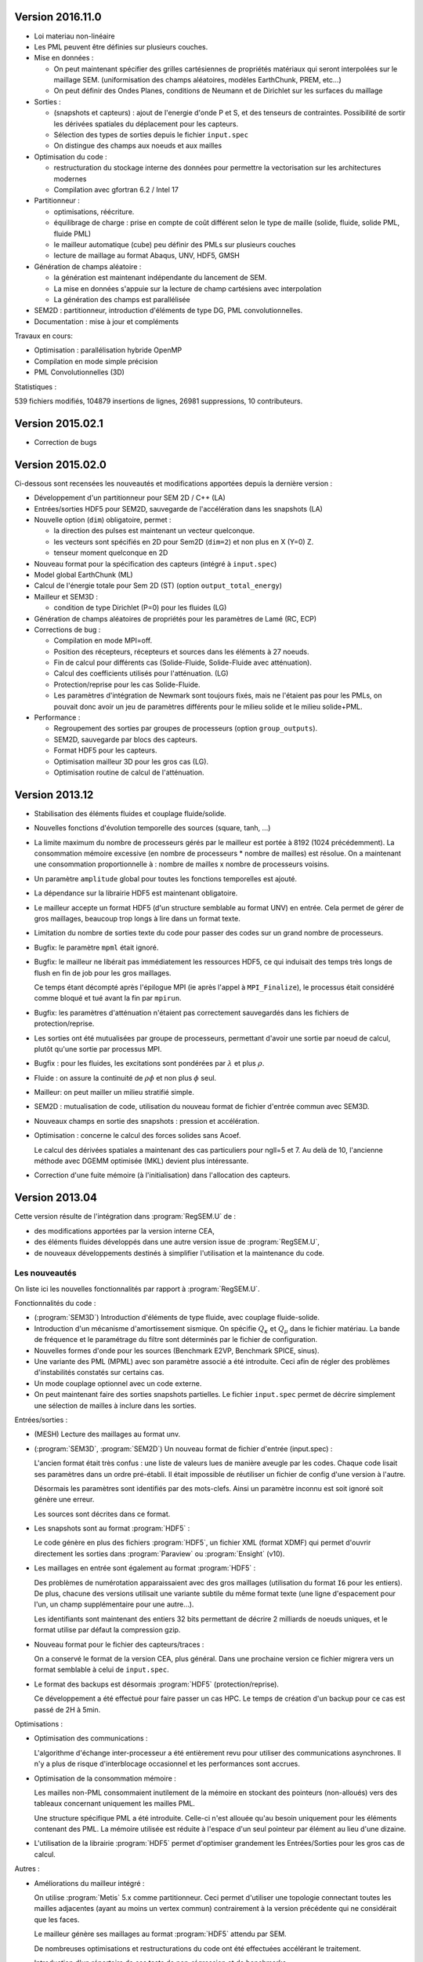 .. -*- coding: utf-8; mode:rst -*-

Version 2016.11.0
-----------------

- Loi materiau non-linéaire

- Les PML peuvent être définies sur plusieurs couches.

- Mise en données :

  - On peut maintenant spécifier des grilles cartésiennes de
    propriétés matériaux qui seront interpolées sur le maillage
    SEM. (uniformisation des champs aléatoires, modèles EarthChunk,
    PREM, etc...)

  - On peut définir des Ondes Planes, conditions de Neumann et de Dirichlet sur les surfaces
    du maillage

- Sorties :

  - (snapshots et capteurs) : ajout de l'energie d'onde P et S, et des
    tenseurs de contraintes. Possibilité de sortir les dérivées spatiales du
    déplacement pour les capteurs.

  - Sélection des types de sorties depuis le fichier ``input.spec``

  - On distingue des champs aux noeuds et aux mailles

- Optimisation du code :

  - restructuration du stockage interne des données pour permettre la vectorisation
    sur les architectures modernes

  - Compilation avec gfortran 6.2 / Intel 17

- Partitionneur :

  - optimisations, réécriture.

  - équilibrage de charge : prise en compte de coût différent selon le type de maille
    (solide, fluide, solide PML, fluide PML)

  - le mailleur automatique (cube) peu définir des PMLs sur plusieurs couches

  - lecture de maillage au format Abaqus, UNV, HDF5, GMSH

- Génération de champs aléatoire :

  - la génération est maintenant indépendante du lancement de SEM.

  - La mise en données s'appuie sur la lecture de champ cartésiens avec interpolation

  - La génération des champs est parallélisée

- SEM2D : partitionneur, introduction d'éléments de type DG, PML convolutionnelles.

- Documentation : mise à jour et compléments

Travaux en cours:

- Optimisation : parallélisation hybride OpenMP

- Compilation en mode simple précision

- PML Convolutionnelles (3D)

Statistiques :

539 fichiers modifiés,
104879 insertions de lignes,
26981 suppressions,
10 contributeurs.

Version 2015.02.1
-----------------

- Correction de bugs

Version 2015.02.0
-----------------

Ci-dessous sont recensées les nouveautés et modifications apportées
depuis la dernière version :

- Développement d'un partitionneur pour SEM 2D / C++ (LA)

- Entrées/sorties HDF5 pour SEM2D, sauvegarde de l'accélération dans les snapshots (LA)

- Nouvelle option (``dim``) obligatoire, permet :

  - la direction des pulses est maintenant un vecteur quelconque.

  - les vecteurs sont spécifiés en 2D pour Sem2D (``dim=2``) et non plus en X (Y=0) Z.

  - tenseur moment quelconque en 2D

- Nouveau format pour la spécification des capteurs (intégré à ``input.spec``)

- Model global EarthChunk (ML)

- Calcul de l'énergie totale pour Sem 2D (ST) (option ``output_total_energy``)

- Mailleur et SEM3D :

  - condition de type Dirichlet (P=0) pour les fluides (LG)

- Génération de champs aléatoires de propriétés pour les paramètres de Lamé (RC, ECP)

- Corrections de bug :

  - Compilation en mode MPI=off.

  - Position des récepteurs, récepteurs et sources dans les éléments à 27 noeuds.

  - Fin de calcul pour différents cas (Solide-Fluide, Solide-Fluide avec atténuation).

  - Calcul des coefficients utilisés pour l'atténuation. (LG)

  - Protection/reprise pour les cas Solide-Fluide.

  - Les paramètres d'intégration de Newmark sont toujours fixés, mais
    ne l'étaient pas pour les PMLs, on pouvait donc avoir un jeu de
    paramètres différents pour le milieu solide et le milieu
    solide+PML.

- Performance :

  - Regroupement des sorties par groupes de processeurs (option ``group_outputs``).

  - SEM2D, sauvegarde par blocs des capteurs.

  - Format HDF5 pour les capteurs.

  - Optimisation mailleur 3D pour les gros cas (LG).

  - Optimisation routine de calcul de l'atténuation.

Version 2013.12
---------------

- Stabilisation des éléments fluides et couplage fluide/solide.

- Nouvelles fonctions d'évolution temporelle des sources (square, tanh, ...)

- La limite maximum du nombre de processeurs gérés par le mailleur est
  portée à 8192 (1024 précédemment). La consommation mémoire excessive
  (en nombre de processeurs * nombre de mailles) est résolue. On a
  maintenant une consommation proportionnelle à : nombre de mailles x
  nombre de processeurs voisins.

- Un paramètre ``amplitude`` global pour toutes les fonctions temporelles est ajouté.

- La dépendance sur la librairie HDF5 est maintenant obligatoire.

- Le mailleur accepte un format HDF5 (d'un structure semblable au format UNV) en entrée.
  Cela permet de gérer de gros maillages, beaucoup trop longs à lire dans un format texte.

- Limitation du nombre de sorties texte du code pour passer des codes sur un grand nombre
  de processeurs.

- Bugfix: le paramètre ``mpml`` était ignoré.

- Bugfix: le mailleur ne libérait pas immédiatement les ressources
  HDF5, ce qui induisait des temps très longs de flush en fin de
  job pour les gros maillages.

  Ce temps étant décompté après l'épilogue MPI (ie après l'appel à ``MPI_Finalize``),
  le processus était considéré comme bloqué et tué avant la fin par ``mpirun``.

- Bugfix: les paramètres d'atténuation n'étaient pas correctement
  sauvegardés dans les fichiers de protection/reprise.

- Les sorties ont été mutualisées par groupe de processeurs, permettant d'avoir
  une sortie par noeud de calcul, plutôt qu'une sortie par processus MPI.

- Bugfix : pour les fluides, les excitations sont pondérées par :math:`\lambda` et plus :math:`\rho`.

- Fluide : on assure la continuité de :math:`\rho{}\phi` et non plus :math:`\phi` seul.

- Mailleur: on peut mailler un milieu stratifié simple.

- SEM2D : mutualisation de code, utilisation du nouveau format de fichier d'entrée commun avec SEM3D.

- Nouveaux champs en sortie des snapshots : pression et accélération.

- Optimisation : concerne le calcul des forces solides sans Acoef.

  Le calcul des dérivées spatiales a maintenant des cas particuliers
  pour ngll=5 et 7. Au delà de 10, l'ancienne méthode avec DGEMM
  optimisée (MKL) devient plus intéressante.

- Correction d'une fuite mémoire (à l'initialisation) dans l'allocation des capteurs.

Version 2013.04
---------------

Cette version résulte de l'intégration dans :program:`RegSEM.U` de :

- des modifications apportées par la version interne CEA,

- des éléments fluides développés dans une autre version issue de :program:`RegSEM.U`,

- de nouveaux développements destinés à simplifier l'utilisation et la
  maintenance du code.


Les nouveautés
~~~~~~~~~~~~~~

On liste ici les nouvelles fonctionnalités par rapport à :program:`RegSEM.U`.

Fonctionnalités du code :

- (:program:`SEM3D`) Introduction d'éléments de type fluide, avec couplage fluide-solide.

- Introduction d'un mécanisme d'amortissement sismique. On spécifie :math:`Q_\kappa`
  et :math:`Q_\mu` dans le fichier matériau. La bande de fréquence et le
  paramétrage du filtre sont déterminés par le fichier de configuration.

- Nouvelles formes d'onde pour les sources (Benchmark E2VP, Benchmark
  SPICE, sinus).

- Une variante des PML (MPML) avec son paramètre associé a été
  introduite. Ceci afin de régler des problèmes d'instabilités
  constatés sur certains cas.

- Un mode couplage optionnel avec un code externe.

- On peut maintenant faire des sorties snapshots partielles. Le fichier
  ``input.spec`` permet de décrire simplement une sélection de mailles
  à inclure dans les sorties.

Entrées/sorties :

- (MESH) Lecture des maillages au format unv.

- (:program:`SEM3D`, :program:`SEM2D`) Un nouveau format de fichier d'entrée (input.spec) :

  L'ancien format était très confus : une liste de valeurs lues de
  manière aveugle par les codes. Chaque code lisait ses paramètres
  dans un ordre pré-établi. Il était impossible de réutiliser un
  fichier de config d'une version à l'autre.

  Désormais les paramètres sont identifiés par des mots-clefs. Ainsi
  un paramètre inconnu est soit ignoré soit génère une erreur.

  Les sources sont décrites dans ce format.

- Les snapshots sont au format :program:`HDF5` :

  Le code génère en plus des fichiers :program:`HDF5`, un fichier XML (format
  XDMF) qui permet d'ouvrir directement les sorties dans :program:`Paraview` ou
  :program:`Ensight` (v10).

- Les maillages en entrée sont également au format :program:`HDF5` :

  Des problèmes de numérotation apparaissaient avec des gros maillages
  (utilisation du format ``I6`` pour les entiers). De plus, chacune des
  versions utilisait une variante subtile du même format texte (une
  ligne d'espacement pour l'un, un champ supplémentaire pour une
  autre...).

  Les identifiants sont maintenant des entiers 32 bits permettant de
  décrire 2 milliards de noeuds uniques, et le format utilise par
  défaut la compression gzip.

- Nouveau format pour le fichier des capteurs/traces :

  On a conservé le format de la version CEA, plus général. Dans une
  prochaine version ce fichier migrera vers un format semblable à
  celui de ``input.spec``.

- Le format des backups est désormais :program:`HDF5` (protection/reprise).

  Ce développement a été effectué pour faire passer un cas HPC. Le
  temps de création d'un backup pour ce cas est passé de 2H à 5min.

Optimisations :

- Optimisation des communications :

  L'algorithme d'échange inter-processeur a été entièrement revu pour
  utiliser des communications asynchrones. Il n'y a plus de risque
  d'interblocage occasionnel et les performances sont accrues.

- Optimisation de la consommation mémoire :

  Les mailles non-PML consommaient inutilement de la mémoire en
  stockant des pointeurs (non-alloués) vers des tableaux concernant
  uniquement les mailles PML.

  Une structure spécifique PML a été introduite. Celle-ci n'est
  allouée qu'au besoin uniquement pour les éléments contenant des PML.
  La mémoire utilisée est réduite à l'espace d'un seul pointeur par
  élément au lieu d'une dizaine.

- L'utilisation de la librairie :program:`HDF5` permet d'optimiser grandement les
  Entrées/Sorties pour les gros cas de calcul.


Autres :

- Améliorations du mailleur intégré :

  On utilise :program:`Metis` 5.x comme partitionneur. Ceci permet d'utiliser une
  topologie connectant toutes les mailles adjacentes (ayant au moins
  un vertex commun) contrairement à la version précédente qui ne
  considérait que les faces.

  Le mailleur génère ses maillages au format :program:`HDF5` attendu par SEM.

  De nombreuses optimisations et restructurations du code ont été
  effectuées accélérant le traitement.

- Introduction d'un répertoire de cas tests de non-régression et de
  benchmarks.

  Des cas d'exemples d'utilisation de :program:`SEM3D` se trouvent dans ``SEM3D/TESTS``.

- Compilation des sources avec :program:`CMake` :

  :program:`CMake` est un outil (comme autotools) permettant de générer des Makefiles.
  (voir :ref:`installation` ).

- Correction des FPML.

- (:program:`SEM3D`) : le code a été factorisé (suppression des duplications,
  réorganisations, simplifications) en plusieurs endroits.

